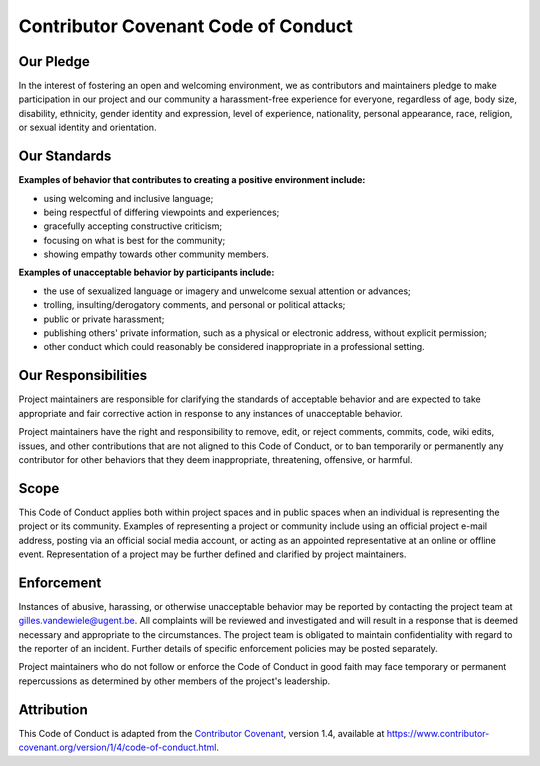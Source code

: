 Contributor Covenant Code of Conduct
====================================

Our Pledge
----------

In the interest of fostering an open and welcoming environment, we as
contributors and maintainers pledge to make participation in our project
and our community a harassment-free experience for everyone, regardless
of age, body size, disability, ethnicity, gender identity and
expression, level of experience, nationality, personal appearance, race,
religion, or sexual identity and orientation.

Our Standards
-------------

**Examples of behavior that contributes to creating a positive
environment include:**

-  using welcoming and inclusive language;
-  being respectful of differing viewpoints and experiences;
-  gracefully accepting constructive criticism;
-  focusing on what is best for the community;
-  showing empathy towards other community members.

**Examples of unacceptable behavior by participants include:**

-  the use of sexualized language or imagery and unwelcome sexual
   attention or advances;
-  trolling, insulting/derogatory comments, and personal or political
   attacks;
-  public or private harassment;
-  publishing others' private information, such as a physical or
   electronic address, without explicit permission;
-  other conduct which could reasonably be considered inappropriate in a
   professional setting.

Our Responsibilities
--------------------

Project maintainers are responsible for clarifying the standards of
acceptable behavior and are expected to take appropriate and fair
corrective action in response to any instances of unacceptable behavior.

Project maintainers have the right and responsibility to remove, edit,
or reject comments, commits, code, wiki edits, issues, and other
contributions that are not aligned to this Code of Conduct, or to ban
temporarily or permanently any contributor for other behaviors that they
deem inappropriate, threatening, offensive, or harmful.

Scope
-----

This Code of Conduct applies both within project spaces and in public
spaces when an individual is representing the project or its community.
Examples of representing a project or community include using an
official project e-mail address, posting via an official social media
account, or acting as an appointed representative at an online or
offline event. Representation of a project may be further defined and
clarified by project maintainers.

Enforcement
-----------

Instances of abusive, harassing, or otherwise unacceptable behavior may
be reported by contacting the project team at
gilles.vandewiele@ugent.be. All complaints will be reviewed and
investigated and will result in a response that is deemed necessary and
appropriate to the circumstances. The project team is obligated to
maintain confidentiality with regard to the reporter of an incident.
Further details of specific enforcement policies may be posted
separately.

Project maintainers who do not follow or enforce the Code of Conduct in
good faith may face temporary or permanent repercussions as determined
by other members of the project's leadership.

Attribution
-----------

This Code of Conduct is adapted from the `Contributor
Covenant <https://www.contributor-covenant.org/>`__, version 1.4,
available at
https://www.contributor-covenant.org/version/1/4/code-of-conduct.html.
